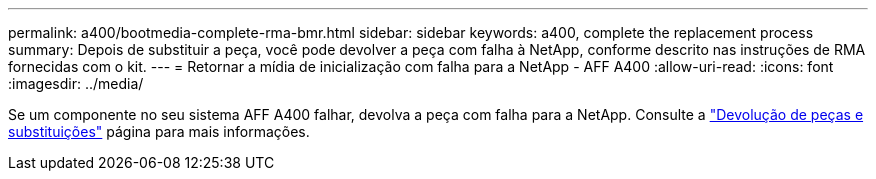 ---
permalink: a400/bootmedia-complete-rma-bmr.html 
sidebar: sidebar 
keywords: a400, complete the replacement process 
summary: Depois de substituir a peça, você pode devolver a peça com falha à NetApp, conforme descrito nas instruções de RMA fornecidas com o kit. 
---
= Retornar a mídia de inicialização com falha para a NetApp - AFF A400
:allow-uri-read: 
:icons: font
:imagesdir: ../media/


[role="lead"]
Se um componente no seu sistema AFF A400 falhar, devolva a peça com falha para a NetApp. Consulte a  https://mysupport.netapp.com/site/info/rma["Devolução de peças e substituições"] página para mais informações.
